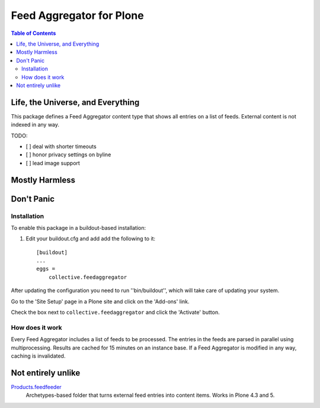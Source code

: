 *************************
Feed Aggregator for Plone
*************************

.. contents:: Table of Contents

Life, the Universe, and Everything
==================================

This package defines a Feed Aggregator content type that shows all entries on a list of feeds.
External content is not indexed in any way.

TODO:

* [ ] deal with shorter timeouts
* [ ] honor privacy settings on byline
* [ ] lead image support

Mostly Harmless
===============

.. image:: http://img.shields.io/pypi/v/collective.feedaggregator.svg
   :target: https://pypi.python.org/pypi/collective.feedaggregator

.. image:: https://img.shields.io/travis/hvelarde/collective.feedaggregator/master.svg
    :target: http://travis-ci.org/hvelarde/collective.feedaggregator

.. image:: https://img.shields.io/coveralls/hvelarde/collective.feedaggregator/master.svg
    :target: https://coveralls.io/r/hvelarde/collective.feedaggregator

Don't Panic
===========

Installation
------------

To enable this package in a buildout-based installation:

#. Edit your buildout.cfg and add add the following to it::

    [buildout]
    ...
    eggs =
        collective.feedaggregator

After updating the configuration you need to run ''bin/buildout'',
which will take care of updating your system.

Go to the 'Site Setup' page in a Plone site and click on the 'Add-ons' link.

Check the box next to ``collective.feedaggregator`` and click the 'Activate' button.

How does it work
----------------

Every Feed Aggregator includes a list of feeds to be processed.
The entries in the feeds are parsed in parallel using multiprocessing.
Results are cached for 15 minutes on an instance base.
If a Feed Aggregator is modified in any way, caching is invalidated.

Not entirely unlike
===================

`Products.feedfeeder <https://pypi.python.org/pypi/Products.feedfeeder>`_
    Archetypes-based folder that turns external feed entries into content items.
    Works in Plone 4.3 and 5.
